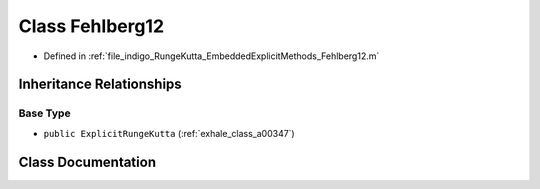 .. _exhale_class_a00223:

Class Fehlberg12
================

- Defined in :ref:`file_indigo_RungeKutta_EmbeddedExplicitMethods_Fehlberg12.m`


Inheritance Relationships
-------------------------

Base Type
*********

- ``public ExplicitRungeKutta`` (:ref:`exhale_class_a00347`)


Class Documentation
-------------------


.. doxygenclass:: Fehlberg12
   :project: doc_matlab
   :members:
   :protected-members:
   :undoc-members:
